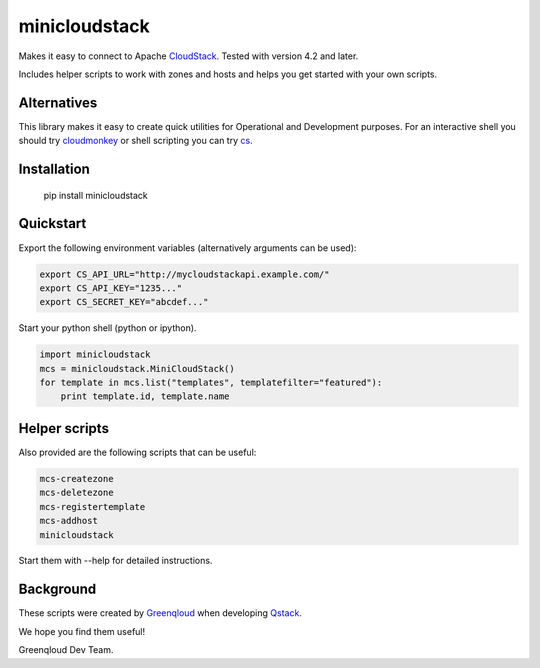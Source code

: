 minicloudstack
==============

Makes it easy to connect to Apache `CloudStack`_.  Tested with version 4.2 and later.

.. _CloudStack: https://cloudstack.apache.org/

Includes helper scripts to work with zones and hosts and helps you get started with your own scripts.

Alternatives
------------
This library makes it easy to create quick utilities for Operational and Development purposes.
For an interactive shell you should try `cloudmonkey`_ or shell scripting you can try `cs`_.

.. _cloudmonkey: https://pypi.python.org/pypi/cloudmonkey/
.. _cs: https://pypi.python.org/pypi/cs

Installation
------------

    pip install minicloudstack


Quickstart
----------
Export the following environment variables (alternatively arguments can be used):

.. code:: bash

    export CS_API_URL="http://mycloudstackapi.example.com/"
    export CS_API_KEY="1235..."
    export CS_SECRET_KEY="abcdef..."


Start your python shell (python or ipython).

.. code:: python

    import minicloudstack
    mcs = minicloudstack.MiniCloudStack()
    for template in mcs.list("templates", templatefilter="featured"):
        print template.id, template.name


Helper scripts
--------------
Also provided are the following scripts that can be useful:

.. code:: bash

    mcs-createzone
    mcs-deletezone
    mcs-registertemplate
    mcs-addhost
    minicloudstack

Start them with --help for detailed instructions.


Background
----------
These scripts were created by `Greenqloud`_ when developing `Qstack`_.

.. _Greenqloud: https://www.greenqloud.com/
.. _Qstack: https://qstack.com/

We hope you find them useful!

Greenqloud Dev Team.

